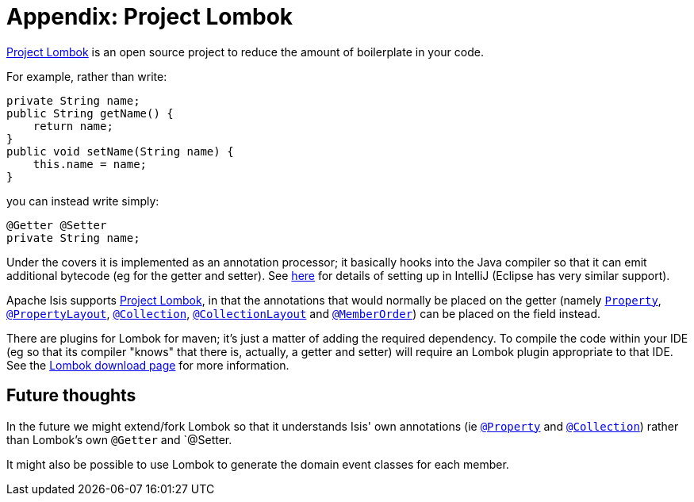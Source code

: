 [[_dg_project-lombok]]
= Appendix: Project Lombok
:Notice: Licensed to the Apache Software Foundation (ASF) under one or more contributor license agreements. See the NOTICE file distributed with this work for additional information regarding copyright ownership. The ASF licenses this file to you under the Apache License, Version 2.0 (the "License"); you may not use this file except in compliance with the License. You may obtain a copy of the License at. http://www.apache.org/licenses/LICENSE-2.0 . Unless required by applicable law or agreed to in writing, software distributed under the License is distributed on an "AS IS" BASIS, WITHOUT WARRANTIES OR  CONDITIONS OF ANY KIND, either express or implied. See the License for the specific language governing permissions and limitations under the License.
:_basedir: ../../
:_imagesdir: images/



link:https://projectlombok.org/[Project Lombok] is an open source project to reduce the amount of boilerplate in
your code.

For example, rather than write:

[source,java]
----
private String name;
public String getName() {
    return name;
}
public void setName(String name) {
    this.name = name;
}
----

you can instead write simply:

[source,java]
----
@Getter @Setter
private String name;
----

Under the covers it is implemented as an annotation processor; it basically hooks into the Java compiler
so that it can emit additional bytecode (eg for the getter and setter).  See xref:_cg_ide_intellij_other-settings-compiler[here] for details of setting up in IntelliJ (Eclipse has very similar support).

Apache Isis supports link:https://projectlombok.org/[Project Lombok], in that the annotations that would normally be placed on the getter (namely xref:rgant.adoc#_rgant-Property[`Property`], xref:rgant.adoc#_rgant-PropertyLayout[`@PropertyLayout`], xref:rgant.adoc#_rgant-Collection[`@Collection`], xref:rgant.adoc#_rgant-CollectionLayout[`@CollectionLayout`] and xref:rgant.adoc#_rgant-MemberOrder[`@MemberOrder`]) can be placed on the field instead.


There are plugins for Lombok for maven; it's just a matter of adding the required dependency.  To compile the code
within your IDE (eg so that its compiler "knows" that there is, actually, a getter and setter) will require an
Lombok plugin appropriate to that IDE.  See the link:https://projectlombok.org/download.html[Lombok download page] for more information.



== Future thoughts

In the future we might extend/fork Lombok so that it understands Isis' own annotations (ie xref:rgant.adoc#_rgant-Property[`@Property`] and xref:rgant.adoc#_rgant-Collection[`@Collection`])
rather than Lombok's own `@Getter` and `@Setter.

It might also be possible to use Lombok to generate the domain event classes for each member.